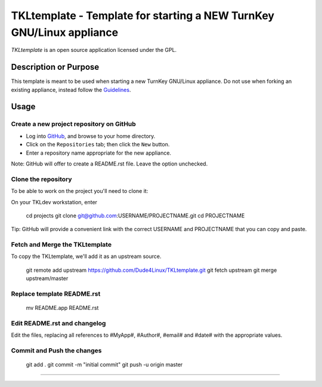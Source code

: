 TKLtemplate - Template for starting a NEW TurnKey GNU/Linux appliance
=====================================================================

`TKLtemplate` is an open source application licensed under the GPL.

Description or Purpose
----------------------
.. Briefly describe what the template does 

This template is meant to be used when starting a new TurnKey GNU/Linux appliance.
Do not use when forking an existing appliance, instead follow the `Guidelines`_.

Usage
-----
.. Describe the steps for using the template below

Create a new project repository on GitHub
'''''''''''''''''''''''''''''''''''''''''
* Log into `GitHub`_, and browse to your home directory.
* Click on the ``Repositories`` tab; then click the ``New`` button.
* Enter a repository name appropriate for the new appliance.

Note: GitHub will offer to create a README.rst file. Leave the option unchecked.

Clone the repository
''''''''''''''''''''
To be able to work on the project you'll need to clone it::

On your TKLdev workstation, enter

    cd projects    
    git clone git@github.com:USERNAME/PROJECTNAME.git    
    cd PROJECTNAME   

Tip: GitHub will provide a convenient link with the correct USERNAME and PROJECTNAME that you can copy and paste.

Fetch and Merge the TKLtemplate
'''''''''''''''''''''''''''''''
To copy the TKLtemplate, we'll add it as an upstream source.

    git remote add upstream https://github.com/Dude4Linux/TKLtemplate.git
    git fetch upstream
    git merge upstream/master

Replace template README.rst
'''''''''''''''''''''''''''

    mv README.app README.rst

Edit README.rst and changelog
'''''''''''''''''''''''''''''

Edit the files, replacing all references to #MyApp#, #Author#, #email# and #date# with the appropriate values.

Commit and Push the changes
''''''''''''''''''

    git add .
    git commit -m "initial commit"
    git push -u origin master





-------------------------------------------

.. _GitHub: https://github.com
.. _Guidelines: http://github.com/turnkeylinux/tracker/blob/master/GITFLOW.rst
